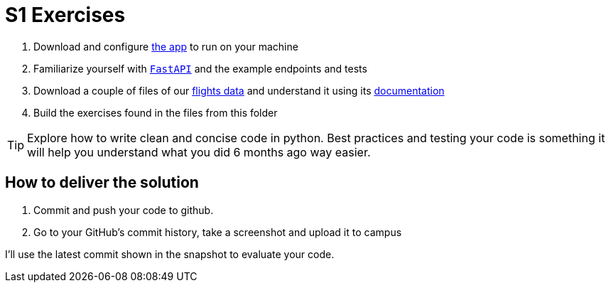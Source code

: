 = S1 Exercises
ifdef::env-github[]
:tip-caption: :bulb:
:note-caption: :information_source:
:important-caption: :heavy_exclamation_mark:
:caution-caption: :fire:
:warning-caption: :warning:
endif::[]

1. Download and configure https://github.com/martsec/big-data-infrastructure-exercises[the app] to run on your machine
2. Familiarize yourself with https://fastapi.tiangolo.com/[`FastAPI`] and the example endpoints and tests
3. Download a couple of files of our https://samples.adsbexchange.com/readsb-hist/2023/11/01/[flights data] and understand it using its https://www.adsbexchange.com/version-2-api-wip/[documentation]
4. Build the exercises found in the files from this folder


TIP: Explore how to write clean and concise code in python. Best practices and testing your code is something it will help you understand what you did 6 months ago way easier.


== How to deliver the solution

1. Commit and push your code to github.
2. Go to your GitHub's commit history, take a screenshot and upload it to campus

I'll use the latest commit shown in the snapshot to evaluate your code.
